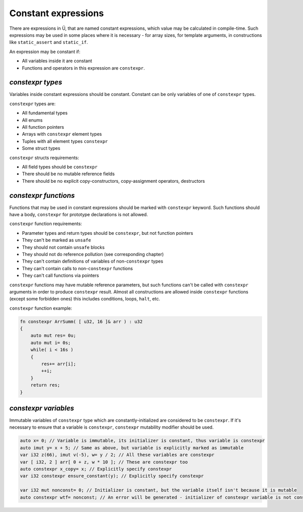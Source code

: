 Constant expressions
====================

There are expressions in Ü, that are named constant expressions, which value may be calculated in compile-time.
Such expressions may be used in some places where it is necessary - for array sizes, for template arguments, in constructions like ``static_assert`` and ``static_if``.

An expression may be constant if:

* All variables inside it are constant
* Functions and operators in this expression are ``constexpr``.

*****************
*constexpr types*
*****************

Variables inside constant expressions should be constant.
Constant can be only variables of one of ``constexpr`` types.

``constexpr`` types are:

* All fundamental types
* All enums
* All function pointers
* Arrays with ``constexpr`` element types
* Tuples with all element types ``constexpr``
* Some struct types

``constexpr`` structs requirements:

* All field types should be ``constexpr``
* There should be no mutable reference fields
* There should be no explicit copy-constructors, copy-assignment operators, destructors

*********************
*constexpr functions*
*********************

Functions that may be used in constant expressions should be marked with ``constexpr`` keyword.
Such functions should have a body, ``constexpr`` for prototype declarations is not allowed.

``constexpr`` function requirements:

* Parameter types and return types should be ``constexpr``, but not function pointers
* They can't be marked as ``unsafe``
* They should not contain ``unsafe`` blocks
* They should not do reference pollution (see corresponding chapter)
* They can't contain definitions of variables of non-``constexpr`` types
* They can't contain calls to non-``constexpr`` functions
* They can't call functions via pointers

``constexpr`` functions may have mutable reference parameters, but such functions can't be called with ``constexpr`` arguments in order to produce ``constexpr`` result.
Almost all constructions are allowed inside ``constexpr`` functions (except some forbidden ones) this includes conditions, loops, ``halt``, etc.

``constexpr`` function example:

.. code-block:: u_spr

   fn constexpr ArrSumm( [ u32, 16 ]& arr ) : u32
   {
       auto mut res= 0u;
       auto mut i= 0s;
       while( i < 16s )
       {
           res+= arr[i];
           ++i;
       }
       return res;
   }

*********************
*constexpr variables*
*********************

Immutable variables of ``constexpr`` type which are constantly-initialized are considered to be ``constexpr``.
If it's necessary to ensure that a variable is ``constexpr``, ``constexpr`` mutability modifier should be used.

.. code-block:: u_spr

   auto x= 0; // Variable is immutable, its initializer is constant, thus variable is constexpr
   auto imut y= x + 5; // Same as above, but variable is explicitly marked as immutable
   var i32 z(66), imut v(-5), w= y / 2; // All these variables are constexpr
   var [ i32, 2 ] arr[ 0 + z, w * 10 ]; // These are constexpr too
   auto constexpr x_copy= x; // Explicitly specify constexpr
   var i32 constexpr ensure_constant(y); // Explicitly specify constexpr
   
   var i32 mut nonconst= 0; // Initializer is constant, but the variable itself isn't because it is mutable
   auto constexpr wtf= nonconst; // An error will be generated - initializer of constexpr variable is not constexpr
